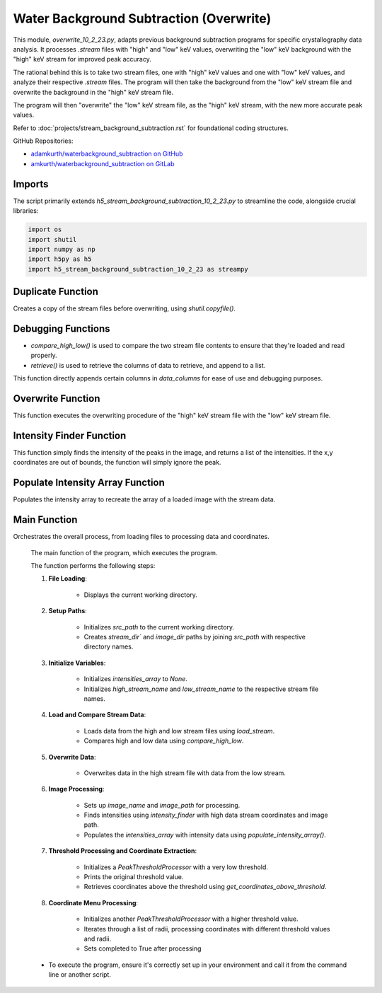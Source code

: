 Water Background Subtraction (Overwrite)
==========================================

This module, `overwrite_10_2_23.py`, adapts previous background subtraction programs for specific crystallography data analysis. It processes `.stream` files with "high" and "low" keV values, overwriting the "low" keV background with the "high" keV stream for improved peak accuracy.

The rational behind this is to take two stream files, one with "high" keV values and one with "low" keV values, and analyze their respective `.stream` files. The program will then take the background from the "low" keV stream file and overwrite the background in the "high" keV stream file.

The program will then "overwrite" the "low" keV stream file, as the "high" keV stream, with the new more accurate peak values.

Refer to :doc:`projects/stream_background_subtraction.rst` for foundational coding structures.


GitHub Repositories:

- `adamkurth/waterbackground_subtraction on GitHub <https://github.com/adamkurth/waterbackground_subtraction.git>`_

- `amkurth/waterbackground_subtraction on GitLab <https://gitlab.com/amkurth/waterbackground_subtraction.git>`_

Imports
-------

The script primarily extends `h5_stream_background_subtraction_10_2_23.py` to streamline the code, alongside crucial libraries:

.. code-block:: python

    import os
    import shutil
    import numpy as np
    import h5py as h5
    import h5_stream_background_subtraction_10_2_23 as streampy

Duplicate Function
------------------

Creates a copy of the stream files before overwriting, using `shutil.copyfile()`.

.. py:function:: duplicate_before_overwrite(filename)

    :param filename: The file to duplicate.
    :type filename: str
    :return: The duplicated file's path.
    :rtype: str
    
    .. code-block:: python

        def duplicate_before_overwrite(filename):
            # taking filename and adding copy extension to it.
            base_file, extension = filename.rsplit('.',1)
            new_base_file = f'{base_file}_copy'
            new_filename = f'{new_base_file}.{extension}'
            duplicate = shutil.copyfile(filename, new_filename)
            return duplicate


Debugging Functions
-------------------

- `compare_high_low()` is used to compare the two stream file contents to ensure that they're loaded and read properly. 

- `retrieve()` is used to retrieve the columns of data to retrieve, and append to a list.

.. py:function:: compare_high_low(high_data, low_data, *columns)

    Compare the high and low data and return the compared data.

    :param high_data: The high keV file to compare.
    :type high_data: dict
    :param low_data: The low keV file to compare.
    :type low_data: dict
    :option columns: The columns desired to be compared.
    :type columns: str

    :return: The columns desired to be compared.
    :rtype: dict

    .. code-block:: python

        def compare_high_low(high_data, low_data, *columns):
            """
            Compare the high and low data and return the compared data.
            """
            compared_data = {}
            for col in columns:
                if col in high_data and col in low_data:
                    print(f'High: {high_data[col]} \n')
                    print(f'Low: {low_data[col]} \n')
                    print()
                    compared_data[col] = (high_data[col], low_data[col])
                    retrieve(list(high_data), list(low_data), *columns)
            return compared_data

This function directly appends certain columns in `data_columns` for ease of use and debugging purposes.

.. py:function:: retrieve(data_columns, *args)

    Retrieve the columns of data to retrieve.

    :param data_columns: The columns of data to retrieve.
    :type data_columns: dict
    :param args: Takes the desired columns to be retrieved, appends to list. 
    :type args: list

    :return: The columns of data to retrieve.
    :rtype: list

    .. code-block:: python

        def retrieve(data_columns, *args):
            result = []
            try:
                # taking in data_columns and selecting the desired columns to retrieve
                result = [data_columns[col] for col in args if col in data_columns]
            except Exception as e:
                pass
            return result
    

Overwrite Function
------------------

This function executes the overwriting procedure of the "high" keV stream file with the "low" keV stream file.

.. py:function:: overwrite_low_in_high(filename, overwrite_data)

    Overwrite the low data in the high stream file with the given overwrite data.

    :param filename: The name of the file to overwrite.
    :type filename: str
    :param overwrite_data: A dictionary containing the data to overwrite.
    :type overwrite_data: dict

    :return: None

    .. code-block::python

        def overwrite_low_in_high(filename, overwrite_data):
        """
        Overwrite the low data in the high stream file with the given overwrite data.
        """
        with open(filename, 'r') as f:
            lines = f.readlines()

        with open(filename, 'r+') as f:
            for line in lines:
                if line.startswith("   h    k    l          I   sigma(I)       peak background  fs/px  ss/px panel"):
                    f.write(line)
                    for i in range(len(overwrite_data['h'])):
                        formatted_row = '{:>4} {:>4} {:>4} {:>9} {:>12} {:>12} {:>12} {:>6} {:>6} {:>6}\n'.format(
                            overwrite_data['h'][i],
                            overwrite_data['k'][i],
                            overwrite_data['l'][i],
                            overwrite_data['I'][i],
                            overwrite_data['sigmaI'][i],
                            overwrite_data['peak'][i],
                            overwrite_data['background'][i],
                            overwrite_data['fs'][i],
                            overwrite_data['ss'][i],
                            overwrite_data['panel'][i]
                        )
                        f.write(formatted_row)
                else:
                    # Write the unmodified line to the file
                    f.write(line)

Intensity Finder Function
-------------------------

This function simply finds the intensity of the peaks in the image, and returns a list of the intensities.
If the x,y coordinates are out of bounds, the function will simply ignore the peak.

.. py:function:: intensity_finder(x_coords, y_coords, image_name)

    Retrieve the intensity values for every x,y coordinate in the image.

    :param x_coords: The x coordinates of the peaks.
    :type x_coords: list
    :param y_coords: The y coordinates of the peaks.
    :type y_coords: list
    :param image_name: The name of the image to find the intensity of the peaks.
    :type image_name: str

    :return: The intensity of the image.
    :rtype: list

    .. code-block:: python

        def intensity_finder(x_coords, y_coords, image_name):
            """
            Retrieve the intensity values for every x,y coordinate in the image.
            """
            with h5.File(image_name, "r") as f:
                intensities = f['/entry/data/data'][()]
            intensities = np.array(intensities)
            found_intensities = []
            for x, y in zip(x_coords, y_coords):
                if x < intensities.shape[0] and y < intensities.shape[1]:
                    found_intensities.append(intensities[int(x), int(y)])
            return found_intensities

Populate Intensity Array Function
---------------------------------

Populates the intensity array to recreate the array of a loaded image with the stream data.

.. py:function:: populate_intensity_array(data_columns, image_name)

    Populate the intensity array with the intensity values for each x,y coordinate.

    :param data_columns: The columns of data to populate.
    :type data_columns: dict
    :param image_name: The name of the image to populate the intensity array.
    :type image_name: str

    :return: The populated intensity array.
    :rtype: np.array    

    .. code-block:: python

        def populate_intensity_array(data_columns, image_name):
            """
            Populate the intensity array with the intensity values for each x,y coordinate.
            """
            # reads the h5 image
            with h5.File(image_name, "r") as f:
                intensities = f['/entry/data/data'][()]
            intensities = np.array(intensities)
            # generates a new array of zeros with the same shape as the image
            new_intensities = np.zeros((intensities.shape[0], intensities.shape[1]))
            # for each x,y coordinate in the data_columns, set the value in the new array to the intensity value
            # populate the intensity array with corresponding (fs,ss) coordinates
            for i in range(len(data_columns['fs'])):
                x = int(data_columns['fs'][i])
                y = int(data_columns['ss'][i])
                if x < intensities.shape[0] and y < intensities.shape[1]:
                    new_intensities[x][y] = intensities[x][y]
            return new_intensities
Main Function
-------------

Orchestrates the overall process, from loading files to processing data and coordinates.

    The main function of the program, which executes the program.

    The function performs the following steps:
    
    1. **File Loading**: 
        
        - Displays the current working directory.

    2. **Setup Paths**:
        
        - Initializes `src_path` to the current working directory. 
        
        - Creates `stream_dir`` and `image_dir` paths by joining `src_path` with respective directory names.

    3. **Initialize Variables**: 
    
        - Initializes `intensities_array` to `None`.
        
        - Initializes `high_stream_name` and `low_stream_name` to the respective stream file names.

    4. **Load and Compare Stream Data**:
    
        - Loads data from the high and low stream files using `load_stream`.
        
        - Compares high and low data using `compare_high_low`.

    5. **Overwrite Data**:
    
        - Overwrites data in the high stream file with data from the low stream.

    6. **Image Processing**:

        - Sets up `image_name` and `image_path` for processing.

        - Finds intensities using `intensity_finder` with high data stream coordinates and image path.
        
        - Populates the `intensities_array` with intensity data using `populate_intensity_array()`.

    7. **Threshold Processing and Coordinate Extraction**:

        - Initializes a `PeakThresholdProcessor` with a very low threshold.

        - Prints the original threshold value.
        
        - Retrieves coordinates above the threshold using `get_coordinates_above_threshold`.

    8. **Coordinate Menu Processing**:

        - Initializes another `PeakThresholdProcessor` with a higher threshold value.
        
        - Iterates through a list of radii, processing coordinates with different threshold values and radii.
        
        - Sets completed to True after processing

    - To execute the program, ensure it's correctly set up in your environment and call it from the command line or another script.

.. py:function:: main()

    .. code-block:: python

        def main():
            print("Current working directory:", os.getcwd())
            src_path = os.getcwd()
            stream_dir = os.path.join(src_path, "high_low_stream")
            image_dir = os.path.join(src_path, "images")
            
            intensities_array = None
            high_stream_name = 'test_high.stream'
            low_stream_name = 'test_low.stream'

            high_stream_path = "high_low_stream/test_high.stream"
            low_stream_path = "high_low_stream/test_low.stream"

            if not os.path.exists(high_stream_path):
                print(f"File {high_stream_path} does not exist.")
                return
            elif os.path.exists(low_stream_path) and os.path.exists(high_stream_path):
                print(f"Files {low_stream_path} and {high_stream_path} exist.")

            if not os.path.exists(high_stream_path):
                print(f"File {high_stream_path} does not exist.")
                return
            elif os.path.exists(low_stream_path) and os.path.exists(high_stream_path):
                print(f"Files {low_stream_path} and {high_stream_path} exist.")

            # compare_high_low(high_data, low_data)
            high_data = load_stream(high_stream_path)
            low_data = load_stream(low_stream_path)
            compare_high_low(high_data, low_data)

            # Took low data from low_stream and put in high_stream file.
            overwrite_data = low_data
            overwrite_low_in_high(high_stream_path, overwrite_data)
            
            # compare any columns in data_columns
            # compare_high_low(high_data, low_data, "h")

            # now high_stream has data from low_stream
            
            image_name = '9_18_23_high_intensity_3e8keV-1_test.h5'
            image_path = os.path.join(image_dir, image_name)

            # retrieved from stream coordinate menu
            intensities = intensity_finder(high_data['fs'], high_data['ss'], image_path)

            # populate_inteneity_array is not correctly working
            intensities_array = populate_intensity_array(high_data, image_path)

            print("Number of non-zero values in intensity array\t", np.count_nonzero(intensities_array))

            # for debugging
            # intensities_array = np.array(intensities_array)
            # print(intensities_array)
            # compare_high_low(high_data, low_data, "I")

            threshold_stream = streampy.PeakThresholdProcessor(intensities_array, threshold_value=1e-5) # very low!
            print("Original threshold value: ", threshold_stream.threshold_value, "\n")
            coordinate_list_stream = threshold_stream.get_coordinates_above_threshold()
            
            completed = False
            radius = [1,2,3,4]

            threshold = streampy.PeakThresholdProcessor(intensities_array, threshold_value=9000)
            for r in [1, 2, 3, 4]:
                print(f"Threshold value for radius {r}: {threshold.threshold_value}")
                streampy.coordinate_menu(intensities_array, threshold_value=threshold.threshold_value, coordinates=coordinate_list_stream, radius=r)
                print(f"Completed coordinate menu for radius {r}")
                completed = True
                
        if __name__ == '__main__':           
            main() 